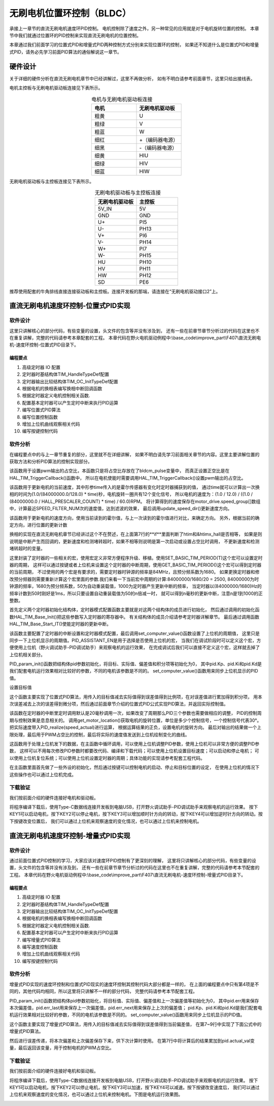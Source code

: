 无刷电机位置环控制（BLDC）
==========================================
承接上一章节的直流无刷电机速度环PID控制。
电机控制除了速度之外，另一种常见的应用就是对于电机旋转位置的控制。
本章节中我们就通过位置环的PID控制来实现直流无刷电机的位置控制。

本章通过我们前面学习的位置式PID和增量式PID两种控制方式分别来实现位置环的控制，
如果还不知道什么是位置式PID和增量式PID，请务必先学习前面PID算法的通俗解说这一章节。

硬件设计
------------------------------------------

关于详细的硬件分析在直流无刷电机章节中已经讲解过，这里不再做分析，
如有不明白请参考前面章节，这里只给出接线表。

电机主控板与无刷电机驱动板连接见下表所示。

.. list-table:: 电机与无刷电机驱动板连接
    :widths: 20 20
    :header-rows: 1
    :align: center

    * - 电机
      - 无刷电机驱动板
    * - 粗黄
      - U
    * - 粗绿
      - V
    * - 粗蓝
      - W
    * - 细红
      - +（编码器电源）
    * - 细黑
      - -（编码器电源）
    * - 细黄
      - HIU
    * - 细绿
      - HIV
    * - 细蓝
      - HIW

无刷电机驱动板与主控板连接见下表所示。

.. list-table:: 无刷电机驱动板与主控板连接
    :widths: 20 20
    :header-rows: 1
    :align: center

    * - 无刷电机驱动板
      - 主控板
    * - 5V_IN
      - 5V
    * - GND
      - GND
    * - U+
      - PI5
    * - U-
      - PH13
    * - V+
      - PI6
    * - V-
      - PH14
    * - W+
      - PI7
    * - W-
      - PH15
    * - HU
      - PH10
    * - HV
      - PH11
    * - HW
      - PH12
    * - SD
      - PE6

推荐使用配套的牛角排线直接连接驱动板和主控板。连接开发板的那端，请连接在“无刷电机驱动接口2”上。

直流无刷电机速度环控制-位置式PID实现
------------------------------------------

软件设计
^^^^^^^^^^^^^^^^^^^^^^^^^^^^^^^^^

这里只讲解核心的部分代码，有些变量的设置，头文件的包含等并没有涉及到，
还有一些在前章节章节分析过的代码在这里也不在重复讲解，完整的代码请参考本章配套的工程。
本章代码在野火电机驱动例程中:\\base_code\\improve_part\\F407\\直流无刷电机-速度环控制-位置式PID目录下。

编程要点
"""""""""""""""""""""""""""""""""

(1) 高级定时器 IO 配置
(2) 定时器时基结构体TIM_HandleTypeDef配置
(3) 定时器输出比较结构体TIM_OC_InitTypeDef配置
(4) 根据电机的换相表编写换相中断回调函数
(5) 根据定时器定义电机控制相关函数.
(6) 配置基本定时器可以产生定时中断来执行PID运算
(7) 编写位置式PID算法
(8) 编写位置控制函数
(9) 增加上位机曲线观察相关代码
(10) 编写按键控制代码

软件分析
^^^^^^^^^^^^^^^^^^^^^^^^^^^^^^^^^
在编程要点中的与上一章节重复的部分，这里就不在详细讲解，
如果不明白请先学习前面相关章节的内容。这里主要讲解位置的获取方法和分析PID算法的控制实现部分。

.. code-block:: c
   :caption: bsp_motor_tim.c-设置pwm输出的占空比
   :linenos:

    void set_pwm_pulse(uint16_t pulse)
    {
      /* 设置定时器通道输出 PWM 的占空比 */
      bldcm_pulse = pulse;
      
      if (motor_drive.enable_flag)
        HAL_TIM_TriggerCallback(NULL);   // 执行一次换相
    }

该函数用于设置pwm输出的占空比，本函数只是将占空比存放在了bldcm_pulse变量中，
而真正设置正空比是在HAL_TIM_TriggerCallback()函数中，
所以在电机使能时需要调用HAL_TIM_TriggerCallback()设置pwm输出的占空比。

.. code-block:: c
   :caption: bsp_motor_tim.c-更新电机速度
   :linenos:

    static void update_motor_speed(uint8_t dir_in, uint32_t time)
    {
      int speed_temp = 0;
      static int flag = 0;
      float f = 0;

      /* 计算速度：
        电机每转一圈共用12个脉冲，(1.0/(84000000.0/128.0)为计数器的周期，(1.0/(84000000.0/128.0) * time)为时间长。
      */

      if (time == 0)
        motor_drive.speed_group[count++] = 0;
      else
      {
        f = (1.0f / (84000000.0f / HALL_PRESCALER_COUNT) * time);
        f = (1.0f / 12.0f) / (f  / 60.0f);
        motor_drive.speed_group[count++] = f;
      }
      update_speed_dir(dir_in);
      //	motor_drive.speed = motor_drive.speed_group[count-1];
      if (count >= SPEED_FILTER_NUM)
      {
        flag = 1;
        count = 0;
      }
      //	return ;
      speed_temp = 0;
      
      /* 计算近 SPEED_FILTER_NUM 次的速度平均值（滤波） */
      if (flag)
      {
        for (uint8_t c=0; c<SPEED_FILTER_NUM; c++)
        {
          speed_temp += motor_drive.speed_group[c];
        }

        motor_drive.speed = speed_temp/ SPEED_FILTER_NUM;
      }
      else
      {
        for (uint8_t c=0; c<count; c++)
        {
          speed_temp += motor_drive.speed_group[c];
        }

        motor_drive.speed = speed_temp / count;
      }
    }

该函数用于更新电机的当前速度，其中形参time传入的是霍尔传感器有变化时定时器捕获到的值，
通过time就可以计算出一次换相的时间为(1.0/(84000000.0/128.0) * time)秒，电机旋转一圈共有12个变化信号，
所以电机的速度为：(1.0 / 12.0) / ((1.0 / (84000000.0 / HALL_PRESCALER_COUNT) * time) / 60.0)RPM。
将计算得到的速度保存在motor_drive.speed_group[]数组中，计算最近SPEED_FILTER_NUM次的速度值，达到滤波的效果，
最后调用update_speed_dir()更新速度方向。

.. code-block:: c
  :caption: bsp_motor_tim.c-更新电机速度方向与位置
  :linenos:

    static void update_speed_location_dir(uint8_t dir_in)
    {
      uint8_t step[6] = {1, 3, 2, 6, 4, 5};

      static uint8_t num_old = 0;
      uint8_t step_loc = 0;    // 用于记录当前霍尔位置
      int8_t dir = 1;
      
      for (step_loc=0; step_loc<6; step_loc++)
      {
        if (step[step_loc] == dir_in)    // 找到当前霍尔的位置
        {
          break;
        }
      }
      
      /* 端点处理 */
      if (step_loc == 0)
      {
        if (num_old == 1)
        {
          dir = 1;
        }
        else if (num_old == 5)
        {
          dir = -1;
        }
      }
      /* 端点处理 */
      else if (step_loc == 5)
      {
        if (num_old == 0)
        {
          dir = 1;
        }
        else if (num_old == 4)
        {
          dir = -1;
        }
      }
      else if (step_loc > num_old)
      {
        dir = -1;
      }
      else if (step_loc < num_old)
      {
        dir = 1;
      }
      
      num_old = step_loc;
      motor_drive.speed_group[count-1]*= dir;
      motor_drive.location += dir;    // 更新位置
    }


该函数用于更新电机的速度方向，使用当前读到的霍尔值，与上一次读到的霍尔值进行对比，来确定方向。
另外，根据当前的确定方向，进行位置的更新计数

.. code-block:: c
  :caption: bsp_motor_tim.c-换相实现函数
  :linenos:

    void HAL_TIM_TriggerCallback(TIM_HandleTypeDef *htim)
    {
      /* 获取霍尔传感器引脚状态,作为换相的依据 */
      uint8_t step = 0;

      step = get_hall_state();

      if (htim == &htimx_hall)   // 判断是否由触发中断产生
      {
        update_motor_speed(step, __HAL_TIM_GET_COMPARE(htim,TIM_CHANNEL_1));
        motor_drive.timeout = 0;
      }
      
      if(get_bldcm_direction() == MOTOR_FWD)
        {
          switch(step)
          {
            case 1:    /* U+ W- */
              __HAL_TIM_SET_COMPARE(&htimx_bldcm, TIM_CHANNEL_2, 0);                            // 通道 2 配置为 0
              HAL_GPIO_WritePin(MOTOR_OCNPWM2_GPIO_PORT, MOTOR_OCNPWM2_PIN, GPIO_PIN_RESET);    // 关闭下桥臂
            
              __HAL_TIM_SET_COMPARE(&htimx_bldcm, TIM_CHANNEL_3, 0);                            // 通道 1 配置为 0
              HAL_GPIO_WritePin(MOTOR_OCNPWM1_GPIO_PORT, MOTOR_OCNPWM1_PIN, GPIO_PIN_RESET);    // 关闭下桥臂

              __HAL_TIM_SET_COMPARE(&htimx_bldcm, TIM_CHANNEL_1, bldcm_pulse);                  // 通道 1 配置的占空比
              HAL_GPIO_WritePin(MOTOR_OCNPWM3_GPIO_PORT, MOTOR_OCNPWM3_PIN, GPIO_PIN_SET);      // 开启下桥臂
              break;
            
            case 2:     /* V+ U- */
              __HAL_TIM_SET_COMPARE(&htimx_bldcm, TIM_CHANNEL_3, 0);                            // 通道 3 配置为 0
              HAL_GPIO_WritePin(MOTOR_OCNPWM3_GPIO_PORT, MOTOR_OCNPWM3_PIN, GPIO_PIN_RESET);    // 关闭下桥臂

              __HAL_TIM_SET_COMPARE(&htimx_bldcm, TIM_CHANNEL_1, 0);                            // 通道 1 配置为 0
              HAL_GPIO_WritePin(MOTOR_OCNPWM2_GPIO_PORT, MOTOR_OCNPWM2_PIN, GPIO_PIN_RESET);    // 关闭下桥臂
            
              __HAL_TIM_SET_COMPARE(&htimx_bldcm, TIM_CHANNEL_2, bldcm_pulse);                  // 通道 2 配置的占空比
              HAL_GPIO_WritePin(MOTOR_OCNPWM1_GPIO_PORT, MOTOR_OCNPWM1_PIN, GPIO_PIN_SET);      // 开启下桥臂
            
              break;
            
            case 3:    /* V+ W- */
              __HAL_TIM_SET_COMPARE(&htimx_bldcm, TIM_CHANNEL_1, 0);                            // 通道 1 配置为 0
              HAL_GPIO_WritePin(MOTOR_OCNPWM1_GPIO_PORT, MOTOR_OCNPWM1_PIN, GPIO_PIN_RESET);    // 关闭下桥臂

              __HAL_TIM_SET_COMPARE(&htimx_bldcm, TIM_CHANNEL_3, 0);                            // 通道 1 配置为 0
              HAL_GPIO_WritePin(MOTOR_OCNPWM2_GPIO_PORT, MOTOR_OCNPWM2_PIN, GPIO_PIN_RESET);    // 关闭下桥臂
              
              __HAL_TIM_SET_COMPARE(&htimx_bldcm, TIM_CHANNEL_2, bldcm_pulse);                  // 通道 2 配置的占空比
              HAL_GPIO_WritePin(MOTOR_OCNPWM3_GPIO_PORT, MOTOR_OCNPWM3_PIN, GPIO_PIN_SET);      // 开启下桥臂
              break;
            
            case 4:     /* W+ V- */
              __HAL_TIM_SET_COMPARE(&htimx_bldcm, TIM_CHANNEL_1, 0);                            // 通道 1 配置为 0
              HAL_GPIO_WritePin(MOTOR_OCNPWM1_GPIO_PORT, MOTOR_OCNPWM1_PIN, GPIO_PIN_RESET);    // 关闭下桥臂

              __HAL_TIM_SET_COMPARE(&htimx_bldcm, TIM_CHANNEL_2, 0);                            // 通道 1 配置为 0
              HAL_GPIO_WritePin(MOTOR_OCNPWM3_GPIO_PORT, MOTOR_OCNPWM3_PIN, GPIO_PIN_RESET);    // 关闭下桥臂
        
              __HAL_TIM_SET_COMPARE(&htimx_bldcm, TIM_CHANNEL_3, bldcm_pulse);                  // 通道 3 配置的占空比
              HAL_GPIO_WritePin(MOTOR_OCNPWM2_GPIO_PORT, MOTOR_OCNPWM2_PIN, GPIO_PIN_SET);      // 开启下桥臂 
              break;
            
            case 5:     /* U+  V -*/
              __HAL_TIM_SET_COMPARE(&htimx_bldcm, TIM_CHANNEL_3, 0);                            // 通道 3 配置为 0
              HAL_GPIO_WritePin(MOTOR_OCNPWM3_GPIO_PORT, MOTOR_OCNPWM3_PIN, GPIO_PIN_RESET);    // 关闭下桥臂
            
              __HAL_TIM_SET_COMPARE(&htimx_bldcm, TIM_CHANNEL_2, 0);                            // 通道 1 配置为 0
              HAL_GPIO_WritePin(MOTOR_OCNPWM1_GPIO_PORT, MOTOR_OCNPWM1_PIN, GPIO_PIN_RESET);    // 关闭下桥臂
            
              __HAL_TIM_SET_COMPARE(&htimx_bldcm, TIM_CHANNEL_1, bldcm_pulse);                  // 通道 1 配置的占空比
              HAL_GPIO_WritePin(MOTOR_OCNPWM2_GPIO_PORT, MOTOR_OCNPWM2_PIN, GPIO_PIN_SET);      // 开启下桥臂
              break;
            
            case 6:     /* W+ U- */
              __HAL_TIM_SET_COMPARE(&htimx_bldcm, TIM_CHANNEL_2, 0);                            // 通道 2 配置为 0
              HAL_GPIO_WritePin(MOTOR_OCNPWM2_GPIO_PORT, MOTOR_OCNPWM2_PIN, GPIO_PIN_RESET);    // 关闭下桥臂
            
              __HAL_TIM_SET_COMPARE(&htimx_bldcm, TIM_CHANNEL_1, 0);                            // 通道 1 配置为 0
              HAL_GPIO_WritePin(MOTOR_OCNPWM3_GPIO_PORT, MOTOR_OCNPWM3_PIN, GPIO_PIN_RESET);    // 关闭下桥臂
            
              __HAL_TIM_SET_COMPARE(&htimx_bldcm, TIM_CHANNEL_3, bldcm_pulse);                  // 通道 3 配置的占空比
              HAL_GPIO_WritePin(MOTOR_OCNPWM1_GPIO_PORT, MOTOR_OCNPWM1_PIN, GPIO_PIN_SET);      // 开启下桥臂
              break;
          }
        }
        else
        {
          switch(step)
          {
            case 1:   /* W+ U- */
              __HAL_TIM_SET_COMPARE(&htimx_bldcm, TIM_CHANNEL_2, 0);                            // 通道 2 配置为 0
              HAL_GPIO_WritePin(MOTOR_OCNPWM2_GPIO_PORT, MOTOR_OCNPWM2_PIN, GPIO_PIN_RESET);    // 关闭下桥臂
            
              __HAL_TIM_SET_COMPARE(&htimx_bldcm, TIM_CHANNEL_1, 0);                            // 通道 1 配置为 0
              HAL_GPIO_WritePin(MOTOR_OCNPWM3_GPIO_PORT, MOTOR_OCNPWM3_PIN, GPIO_PIN_RESET);    // 关闭下桥臂
            
              __HAL_TIM_SET_COMPARE(&htimx_bldcm, TIM_CHANNEL_3, bldcm_pulse);                  // 通道 3 配置的占空比
              HAL_GPIO_WritePin(MOTOR_OCNPWM1_GPIO_PORT, MOTOR_OCNPWM1_PIN, GPIO_PIN_SET);      // 开启下桥臂
              break;
            
            case 2:    /* U+  V -*/
              __HAL_TIM_SET_COMPARE(&htimx_bldcm, TIM_CHANNEL_3, 0);                            // 通道 3 配置为 0
              HAL_GPIO_WritePin(MOTOR_OCNPWM3_GPIO_PORT, MOTOR_OCNPWM3_PIN, GPIO_PIN_RESET);    // 关闭下桥臂
            
              __HAL_TIM_SET_COMPARE(&htimx_bldcm, TIM_CHANNEL_2, 0);                            // 通道 1 配置为 0
              HAL_GPIO_WritePin(MOTOR_OCNPWM1_GPIO_PORT, MOTOR_OCNPWM1_PIN, GPIO_PIN_RESET);    // 关闭下桥臂
            
              __HAL_TIM_SET_COMPARE(&htimx_bldcm, TIM_CHANNEL_1, bldcm_pulse);                  // 通道 1 配置的占空比
              HAL_GPIO_WritePin(MOTOR_OCNPWM2_GPIO_PORT, MOTOR_OCNPWM2_PIN, GPIO_PIN_SET);      // 开启下桥臂
              break;
            
            case 3:   /* W+ V- */
              __HAL_TIM_SET_COMPARE(&htimx_bldcm, TIM_CHANNEL_1, 0);                            // 通道 1 配置为 0
              HAL_GPIO_WritePin(MOTOR_OCNPWM1_GPIO_PORT, MOTOR_OCNPWM1_PIN, GPIO_PIN_RESET);    // 关闭下桥臂

              __HAL_TIM_SET_COMPARE(&htimx_bldcm, TIM_CHANNEL_2, 0);                            // 通道 1 配置为 0
              HAL_GPIO_WritePin(MOTOR_OCNPWM3_GPIO_PORT, MOTOR_OCNPWM3_PIN, GPIO_PIN_RESET);    // 关闭下桥臂
        
              __HAL_TIM_SET_COMPARE(&htimx_bldcm, TIM_CHANNEL_3, bldcm_pulse);                  // 通道 3 配置的占空比
              HAL_GPIO_WritePin(MOTOR_OCNPWM2_GPIO_PORT, MOTOR_OCNPWM2_PIN, GPIO_PIN_SET);      // 开启下桥臂        

              break;
            
            case 4:    /* V+ W- */
              __HAL_TIM_SET_COMPARE(&htimx_bldcm, TIM_CHANNEL_1, 0);                            // 通道 1 配置为 0
              HAL_GPIO_WritePin(MOTOR_OCNPWM1_GPIO_PORT, MOTOR_OCNPWM1_PIN, GPIO_PIN_RESET);    // 关闭下桥臂

              __HAL_TIM_SET_COMPARE(&htimx_bldcm, TIM_CHANNEL_3, 0);                            // 通道 1 配置为 0
              HAL_GPIO_WritePin(MOTOR_OCNPWM2_GPIO_PORT, MOTOR_OCNPWM2_PIN, GPIO_PIN_RESET);    // 关闭下桥臂
              
              __HAL_TIM_SET_COMPARE(&htimx_bldcm, TIM_CHANNEL_2, bldcm_pulse);                  // 通道 2 配置的占空比
              HAL_GPIO_WritePin(MOTOR_OCNPWM3_GPIO_PORT, MOTOR_OCNPWM3_PIN, GPIO_PIN_SET);      // 开启下桥臂
              break;
            
            case 5:    /* V+ U- */
              __HAL_TIM_SET_COMPARE(&htimx_bldcm, TIM_CHANNEL_3, 0);                            // 通道 3 配置为 0
              HAL_GPIO_WritePin(MOTOR_OCNPWM3_GPIO_PORT, MOTOR_OCNPWM3_PIN, GPIO_PIN_RESET);    // 关闭下桥臂

              __HAL_TIM_SET_COMPARE(&htimx_bldcm, TIM_CHANNEL_1, 0);                            // 通道 1 配置为 0
              HAL_GPIO_WritePin(MOTOR_OCNPWM2_GPIO_PORT, MOTOR_OCNPWM2_PIN, GPIO_PIN_RESET);    // 关闭下桥臂
            
              __HAL_TIM_SET_COMPARE(&htimx_bldcm, TIM_CHANNEL_2, bldcm_pulse);                  // 通道 2 配置的占空比
              HAL_GPIO_WritePin(MOTOR_OCNPWM1_GPIO_PORT, MOTOR_OCNPWM1_PIN, GPIO_PIN_SET);      // 开启下桥臂
              break;
            
            case 6:    /* U+ W- */
              __HAL_TIM_SET_COMPARE(&htimx_bldcm, TIM_CHANNEL_2, 0);                            // 通道 2 配置为 0
              HAL_GPIO_WritePin(MOTOR_OCNPWM2_GPIO_PORT, MOTOR_OCNPWM2_PIN, GPIO_PIN_RESET);    // 关闭下桥臂
            
              __HAL_TIM_SET_COMPARE(&htimx_bldcm, TIM_CHANNEL_3, 0);                            // 通道 1 配置为 0
              HAL_GPIO_WritePin(MOTOR_OCNPWM1_GPIO_PORT, MOTOR_OCNPWM1_PIN, GPIO_PIN_RESET);    // 关闭下桥臂

              __HAL_TIM_SET_COMPARE(&htimx_bldcm, TIM_CHANNEL_1, bldcm_pulse);                  // 通道 1 配置的占空比
              HAL_GPIO_WritePin(MOTOR_OCNPWM3_GPIO_PORT, MOTOR_OCNPWM3_PIN, GPIO_PIN_SET);      // 开启下桥臂
              break;
          }
        }
      
      HAL_TIM_GenerateEvent(&htimx_bldcm, TIM_EVENTSOURCE_COM);    // 软件产生换相事件，此时才将配置写入
    }

换相的实现在直流无刷电机章节已经讲过这个不在赘述，在上面第7行的**if**里面判断了htim和&htimx_hall是否相等，
如果是则说明是中断产生而回调的，更新速度和检测堵转超时，如果不相等则说明是第一次启动或设置占空比时调用，
不更新速度和检测堵转超时的变量。

.. code-block:: c
   :caption: bsp_basic_tim.h-宏定义
   :linenos:

    #define BASIC_TIM           		  TIM6
    #define BASIC_TIM_CLK_ENABLE()   	__TIM6_CLK_ENABLE()

    #define BASIC_TIM_IRQn				    TIM6_DAC_IRQn
    #define BASIC_TIM_IRQHandler    	TIM6_DAC_IRQHandler

    /* 累计 TIM_Period个后产生一个更新或者中断*/		
      //当定时器从0计数到BASIC_PERIOD_COUNT-1，即为BASIC_PERIOD_COUNT次，为一个定时周期
    #define BASIC_PERIOD_COUNT    (50*20)

    //定时器时钟源TIMxCLK = 2 * PCLK1  
    //				PCLK1 = HCLK / 4 
    //				=> TIMxCLK=HCLK/2=SystemCoreClock/2=84MHz
    #define BASIC_PRESCALER_COUNT   (1680)

    /* 获取定时器的周期，单位ms */
    //#define __HAL_TIM_GET_PRESCALER(__HANDLE__)      ((__HANDLE__)->Instance->PSC)    // Get TIM Prescaler.
    //#define GET_BASIC_TIM_PERIOD(__HANDLE__)    (1.0/(HAL_RCC_GetPCLK2Freq()/(__HAL_TIM_GET_PRESCALER(__HANDLE__)+1)/(__HAL_TIM_GET_AUTORELOAD(__HANDLE__)+1))*1000)

    /* 以下两宏仅适用于定时器时钟源TIMxCLK=84MHz，预分频器为：1680-1 的情况 */
    #define SET_BASIC_TIM_PERIOD(T)     __HAL_TIM_SET_AUTORELOAD(&TIM_TimeBaseStructure, (T)*50 - 1)    // 设置定时器的周期（1~1000ms）
    #define GET_BASIC_TIM_PERIOD()      ((__HAL_TIM_GET_AUTORELOAD(&TIM_TimeBaseStructure)+1)/50.0)     // 获取定时器的周期，单位ms

这里封装了定时器的一些相关的宏，使用宏定义非常方便程序升级、移植。使用SET_BASIC_TIM_PERIOD(T)这个宏可以设置定时器的周期，
这样可以通过按键或者上位机来设置这个定时器的中断周期，使用GET_BASIC_TIM_PERIOD()这个宏可以得到定时器的当前周期，
不过使用的两个宏是有要求的，需要定时器时钟源的频率是84MHz，且预分频系数为1680。
如果更换定时器和修改预分频器则需要重新计算这个宏里面的参数.我们来看一下当前宏中周期的计算:84000000/1680/20 = 2500,
84000000为时钟源的频率，1680为预分频系数，50为自动重装载值，1000为定时器产生更新中断的频率，
当定时器以(84000000/1680)Hz的频率计数到50时刚好是1ms，所以只要设置自动重装载值为50的n倍减一时，
就可以得到n毫秒的更新中断，注意n是1到1000的正整数。

.. code-block:: c
   :caption: bsp_basic_tim.c-定时器配置函数
   :linenos:

    static void TIM_Mode_Config(void)
    {
      // 开启TIMx_CLK,x[6,7] 
      BASIC_TIM_CLK_ENABLE(); 

      TIM_TimeBaseStructure.Instance = BASIC_TIM;
      /* 累计 TIM_Period个后产生一个更新或者中断*/		
      //当定时器从0计数到BASIC_PERIOD_COUNT-1，即为BASIC_PERIOD_COUNT次，为一个定时周期
      TIM_TimeBaseStructure.Init.Period = BASIC_PERIOD_COUNT - 1;       

      //定时器时钟源TIMxCLK = 2 * PCLK1  
      //				PCLK1 = HCLK / 4 
      //				=> TIMxCLK=HCLK/2=SystemCoreClock/2=84MHz
      // 设定定时器频率为=TIMxCLK/BASIC_PRESCALER_COUNT
      TIM_TimeBaseStructure.Init.Prescaler = BASIC_PRESCALER_COUNT - 1;	
      TIM_TimeBaseStructure.Init.CounterMode = TIM_COUNTERMODE_UP;           // 向上计数
      TIM_TimeBaseStructure.Init.ClockDivision = TIM_CLOCKDIVISION_DIV1;     // 时钟分频

      // 初始化定时器TIMx, x[2,3,4,5]
      HAL_TIM_Base_Init(&TIM_TimeBaseStructure);

      // 开启定时器更新中断
      HAL_TIM_Base_Start_IT(&TIM_TimeBaseStructure);	
    }

首先定义两个定时器初始化结构体，定时器模式配置函数主要就是对这两个结构体的成员进行初始化，
然后通过调用的初始化函数HAL_TIM_Base_Init()把这些参数写入定时器的寄存器中。
有关结构体的成员介绍请参考定时器详解章节。
最后通过调用函数HAL_TIM_Base_Start_IT()使能定时器的更新中断。

.. code-block:: c
   :caption: bsp_basic_tim.c-定时器初始
   :linenos:

    void TIMx_Configuration(void)
    {
      TIMx_NVIC_Configuration();	
      
      TIM_Mode_Config();
      
    #if defined(PID_ASSISTANT_EN)
      uint32_t temp = GET_BASIC_TIM_PERIOD();     // 计算周期，单位ms
      
      set_computer_value(SEED_PERIOD_CMD, CURVES_CH1, &temp, 1);     // 给通道 1 发送目标值
    #endif
    }

该函数主要配置了定时器的中断设置和定时器模式配置，最后调用set_computer_value()函数设置了上位机的周期值，
这里只是同步一下上位机显示的周期值。PID_ASSISTANT_EN是用于选择是否使用上位机的宏，
当我们在调试阶段时可以定义这个宏，方便使用上位机（野火调试助手-PID调试助手）来观察电机的运行效果，
在完成调试后我们可以直接不定义这个宏，这样就去掉了上位机相关部分。

.. code-block:: c
   :caption: bsp_pid.c-位置式PID参数初始化
   :linenos:

    void PID_param_init()
    {
      /* 初始化参数 */
      pid.target_val=0.0;				
      pid.actual_val=0.0;
      pid.err=0.0;
      pid.err_last=0.0;
      pid.integral=0.0;

      pid.Kp = 124;
      pid.Ki = 0;
      pid.Kd = 90;

    #if defined(PID_ASSISTANT_EN)
      float pid_temp[3] = {pid.Kp, pid.Ki, pid.Kd};
      set_computer_value(SEND_P_I_D_CMD, CURVES_CH1, pid_temp, 3);     // 给通道 1 发送 P I D 值
    #endif
    }

PID_param_init()函数把结构体pid参数初始化，将目标、实际值、偏差值和积分项等初始化为0，
其中pid.Kp、pid.Ki和pid.Kd是我们配套电机运行效果相对比较好的参数，不同的电机该参数是不同的。
set_computer_value()函数用来同步上位机显示的PID值。

.. code-block:: c
   :caption: bsp_pid.c-设置速度目标值
   :linenos:

    void set_pid_target(float temp_val)
    {
      pid.target_val = temp_val;    // 设置当前的目标值
    }

设置目标值

.. code-block:: c
   :caption: bsp_pid.c-位置式PID算法实现
   :linenos:
   
    float PID_realize(float actual_val)
    {
      /*计算目标值与实际值的误差*/
      pid.err = pid.target_val - actual_val;
      pid.integral += pid.err;

      /*PID算法实现*/
      pid.actual_val = pid.Kp * pid.err + 
                       pid.Ki * pid.integral + 
                       pid.Kd * (pid.err - pid.err_last);

      /*误差传递*/
      pid.err_last = pid.err;

      /*返回当前实际值*/
      return pid.actual_val;
    }

这个函数主要实现了位置式PID算法，用传入的目标值减去实际值得到误差值得到比例项，在对误差值进行累加得到积分项，
用本次误差减去上次的误差得到微分项，然后通过前面章节介绍的位置式PID公式实现PID算法，并返回实际控制值。

.. code-block:: c
   :caption: bsp_pid.c-电机位置式PID算法实现
   :linenos:

    void bldcm_pid_control(void)
    {
      int32_t location_actual = get_motor_location();   // 电机旋转的当前位置

      if (bldcm_data.is_enable)
      {
        float cont_val = 0;    // 当前控制值

        cont_val = PID_realize(location_actual);

        if (cont_val < 0)
        {
            cont_val = -cont_val;
            bldcm_data.direction = MOTOR_REV;
        }
        else 
        {
            bldcm_data.direction = MOTOR_FWD;
        }
      
        cont_val = (cont_val > PWM_PERIOD_COUNT) ? PWM_PERIOD_COUNT : cont_val;  // 上限处理

        set_bldcm_speed(cont_val);
        
      #ifdef PID_ASSISTANT_EN
        set_computer_value(SEND_FACT_CMD, CURVES_CH1, &location_actual, 1);     // 给通道 1 发送实际值
      #else
        printf("实际值：%d, 目标值： %.0f，控制值: %.0f\n", location_actual, get_pid_target(), cont_val);
      #endif
      }
    }


该函数在定时器的中断里定时调用默认是20毫秒调用一次，如果改变了周期那么PID三个参数也需要做相应的调整，
PID的控制周期与控制效果是息息相关的。
调用get_motor_location()获取电机的旋转位置，单位是多少个控制信号，一个控制信号代表30°。把实际速度带入PID_realize(speed_actual)进行运算，
根据运算结果的正负，设置电机的旋转方向。
最后对输出的结果做一个上限处理，最后用于PWM占空比的控制，最后将实际的速度值发送到上位机绘制变化的曲线。

.. code-block:: c
  :caption: protocol.c-串口数据解析
  :linenos:

    /**
    * @brief   接收的数据处理
    * @param   void
    * @return  -1：没有找到一个正确的命令.
    */
    int8_t receiving_process(void)
    {
      uint8_t frame_data[128];         // 要能放下最长的帧
      uint16_t frame_len = 0;          // 帧长度
      uint8_t cmd_type = CMD_NONE;     // 命令类型
      
      while(1)
      {
        cmd_type = protocol_frame_parse(frame_data, &frame_len);
        switch (cmd_type)
        {
          case CMD_NONE:
          {
            return -1;
          }

          case SET_P_I_D_CMD:
          {
            uint32_t temp0 = COMPOUND_32BIT(&frame_data[13]);
            uint32_t temp1 = COMPOUND_32BIT(&frame_data[17]);
            uint32_t temp2 = COMPOUND_32BIT(&frame_data[21]);
            
            float p_temp, i_temp, d_temp;
            
            p_temp = *(float *)&temp0;
            i_temp = *(float *)&temp1;
            d_temp = *(float *)&temp2;
            
            set_p_i_d(p_temp, i_temp, d_temp);    // 设置 P I D
          }
          break;

          case SET_TARGET_CMD:
          {
            int actual_temp = COMPOUND_32BIT(&frame_data[13]);    // 得到数据
            
            set_pid_target(actual_temp);    // 设置目标值
          }
          break;
          
          case START_CMD:
          {
            set_bldcm_enable();              // 启动电机
          }
          break;
          
          case STOP_CMD:
          {
            set_bldcm_disable();              // 停止电机
          }
          break;
          
          case RESET_CMD:
          {
            HAL_NVIC_SystemReset();          // 复位系统
          }
          break;
          
          case SET_PERIOD_CMD:
          {
            uint32_t temp = COMPOUND_32BIT(&frame_data[13]);     // 周期数
            SET_BASIC_TIM_PERIOD(temp);                             // 设置定时器周期1~1000ms
          }
          break;

          default: 
            return -1;
        }
      }
    }

这函数用于处理上位机发下的数据，在主函数中循环调用，可以使用上位机调整PID参数，使用上位机可以非常方便的调整PID参数，
这样可以不用每次修改PID参数时都要改代码、编译和下载代码；可以使用上位机设置目标速度；可以启动和停止电机；
可以使用上位机复位系统；可以使用上位机设置定时器的周期；具体功能的实现请参考配套工程代码。

.. code-block:: c
  :caption: main.c-主函数
  :linenos:

      int main(void) 
      {
        int32_t target_location = 24;
        
        /* 初始化系统时钟为168MHz */
        SystemClock_Config();
        
        /* HAL 库初始化 */
        HAL_Init();
        
        /* 初始化按键GPIO */
        Key_GPIO_Config();
        
        /* LED 灯初始化 */
        LED_GPIO_Config();
        
        /* 协议初始化 */
        protocol_init();
        
        /* 调试串口初始化 */
        DEBUG_USART_Config();
        
        PID_param_init();
        
        /* 周期控制定时器 50ms */
        TIMx_Configuration();

        /* 电机初始化 */
        bldcm_init();
        
        /* 设置目标位置 */
        set_pid_target(target_location);
        
      #if defined(PID_ASSISTANT_EN)
        set_computer_value(SEND_STOP_CMD, CURVES_CH1, NULL, 0);                // 同步上位机的启动按钮状态
        set_computer_value(SEND_TARGET_CMD, CURVES_CH1, &target_location, 1);     // 给通道 1 发送目标值
      #endif
        
        while(1)
        {
          /* 接收数据处理 */
          receiving_process();
          
          /* 扫描KEY1 */
          if( Key_Scan(KEY1_GPIO_PORT,KEY1_PIN) == KEY_ON  )
          {
            /* 使能电机 */
            set_bldcm_enable();
            
          #if defined(PID_ASSISTANT_EN) 
            set_computer_value(SEND_START_CMD, CURVES_CH1, NULL, 0);               // 同步上位机的启动按钮状态
          #endif
          }
          
          /* 扫描KEY2 */
          if( Key_Scan(KEY2_GPIO_PORT,KEY2_PIN) == KEY_ON  )
          {
            /* 停止电机 */
            set_bldcm_disable();
            
          #if defined(PID_ASSISTANT_EN) 
            set_computer_value(SEND_STOP_CMD, CURVES_CH1, NULL, 0);               // 同步上位机的启动按钮状态
          #endif
          }
          
          /* 扫描KEY3 */
          if( Key_Scan(KEY3_GPIO_PORT,KEY3_PIN) == KEY_ON  )
          {
            /* 增大占空比 */
            target_location += 12;
            
            set_pid_target(target_location);
            
          #if defined(PID_ASSISTANT_EN)
            set_computer_value(SEND_TARGET_CMD, CURVES_CH1,  &target_location, 1);     // 给通道 1 发送目标值
          #endif
          }
          
          /* 扫描KEY4 */
          if( Key_Scan(KEY4_GPIO_PORT,KEY4_PIN) == KEY_ON  )
          {
            target_location -= 12;
            
            set_pid_target(target_location);
            
          #if defined(PID_ASSISTANT_EN)
            set_computer_value(SEND_TARGET_CMD, CURVES_CH1,  &target_location, 1);     // 给通道 1 发送目标值
          #endif
          }
          
          /* 扫描KEY5 */
          if( Key_Scan(KEY5_GPIO_PORT,KEY5_PIN) == KEY_ON  )
          {
            
            target_location *= -1;
            set_pid_target(target_location);
            
        #if defined(PID_ASSISTANT_EN)
            set_computer_value(SEND_TARGET_CMD, CURVES_CH1,  &target_location, 1);     // 给通道 1 发送目标值
          #endif
          }
        }
      }

在主函数里面首先做了一些外设的初始化，然后通过按键可以控制电机的启动、停止和目标位置的设定，
在使用上位机的情况下这些操作也可以通过上位机完成。

下载验证
^^^^^^^^^^^^^^^^^^^^^^^^^^^^^^^^^

我们按前面介绍的硬件连接好电机和驱动板。

将程序编译下载后，使用Type-C数据线连接开发板到电脑USB，打开野火调试助手-PID调试助手来观察电机的运行效果。
按下KEY1可以启动电机，按下KEY2可以停止电机，按下KEY3可以增加顺时针方向的转动，按下KEY4可以增加逆时针方向的转动。按下按键改变位置后，
我们可以通过上位机来观察速度的变化情况，也可以通过上位机来控制电机。

.. image:: ../media/无刷-位置环-位置式运行.png
   :align: center
   :alt: 位置环位置式PID控制效果

直流无刷电机速度环控制-增量式PID实现
------------------------------------------

软件设计
^^^^^^^^^^^^^^^^^^^^^^^^^^^^^^^^^

通过前面位置式PID控制的学习，大家应该对速度环PID控制有了更深刻的理解，
这里将只讲解核心的部分代码，有些变量的设置，头文件的包含等并没有涉及到，
还有一些在前章节章节分析过的代码在这里也不在重复讲解，完整的代码请参考本节配套的工程。
本章代码在野火电机驱动例程中:\\base_code\\improve_part\\F407\\直流无刷电机-速度环控制-增量式PID目录下。

编程要点
"""""""""""""""""""""""""""""""""

(1) 高级定时器 IO 配置
(2) 定时器时基结构体TIM_HandleTypeDef配置
(3) 定时器输出比较结构体TIM_OC_InitTypeDef配置
(4) 根据电机的换相表编写换相中断回调函数
(5) 根据定时器定义电机控制相关函数.
(6) 配置基本定时器可以产生定时中断来执行PID运算
(7) 编写增量式PID算法
(8) 编写速度控制函数
(9) 增加上位机曲线观察相关代码
(10) 编写按键控制代码

软件分析
^^^^^^^^^^^^^^^^^^^^^^^^^^^^^^^^^

增量式PID实现的速度环控制和位置式PID现实的速度环控制其控制代码大部分都是一样的，
在上面的编程要点中只有第4项是不同的，其他代码均相同，所以这里将只讲解不一样的部分代码，
完整代码请参考本节配套工程。

.. code-block:: c
   :caption: bsp_pid.c-增量式PID参数初始化
   :linenos:

    void PID_param_init()
    {
      /* 初始化参数 */
      pid.target_val=500;				
      pid.actual_val=0.0;
      pid.err = 0.0;
      pid.err_last = 0.0;
      pid.err_next = 0.0;
      
      pid.Kp = 165;
      pid.Ki = 0;
      pid.Kd = 148;
          
    #if defined(PID_ASSISTANT_EN)
      float pid_temp[3] = {pid.Kp, pid.Ki, pid.Kd};
      set_computer_value(SEND_P_I_D_CMD, CURVES_CH1, pid_temp, 3);     // 给通道 1 发送 P I D 值
    #endif
    }

PID_param_init()函数把结构体pid参数初始化，将目标值、实际值、偏差值和上一次偏差值等初始化为0，
其中pid.err用来保存本次偏差值，pid.err_last用来保存上一次偏差值，pid.err_next用来保存上上次的偏差值；
pid.Kp、pid.Ki和pid.Kd是我们配套电机运行效果相对比较好的参数，不同的电机该参数是不同的。
set_computer_value()函数用来同步上位机显示的PID值。

.. code-block:: c
   :caption: bsp_pid.c-增量式PID算法实现
   :linenos:

    float PID_realize(float temp_val) 
    {
      /*计算目标值与实际值的误差*/
      pid.err = pid.target_val - temp_val;
      
      /*PID算法实现*/
      pid.actual_val += pid.Kp * (pid.err - pid.err_next) 
                     +  pid.Ki *  pid.err 
                     +  pid.Kd * (pid.err - 2 * pid.err_next + pid.err_last);
      /*传递误差*/
      pid.err_last = pid.err_next;
      pid.err_next = pid.err;
      
      /*返回当前实际值*/
      return pid.actual_val;
    }

这个函数主要实现了增量式PID算法，用传入的目标值减去实际值得到误差值得到当前偏差值，
在第7~9行中实现了下面公式中的增量式PID算法。

.. image:: ../media/PID_lisan4.png
   :align: center

.. image:: ../media/PID_lisan6.png
   :align: center

然后进行误差传递，将本次偏差和上次偏差保存下来，供下次计算时使用。
在第7行中将计算后的结果累加到pid.actual_val变量，最后返回该变量，用于控制电机的PWM占空比。

下载验证
^^^^^^^^^^^^^^^^^^^^^^^^^^^^^^^^^

我们按前面介绍的硬件连接好电机和驱动板。

将程序编译下载后，使用Type-C数据线连接开发板到电脑USB，打开野火调试助手-PID调试助手来观察电机的运行效果。
按下KEY1可以启动电机，按下KEY2可以停止电机，按下KEY3可以加速，按下KEY4可以减速。按下按键改变速度后，
我们可以通过上位机来观察速度的变化情况，也可以通过上位机来控制电机。下图是电机运行效果图。

.. image:: ../media/无刷-位置环-增量式运行.png
   :align: center
   :alt: 位置环增量式PID控制效果



